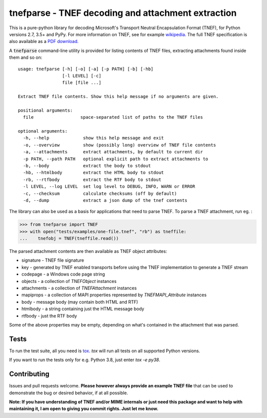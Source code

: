 tnefparse - TNEF decoding and attachment extraction
===================================================

.. image:: https://badge.fury.io/py/tnefparse.png
    :target: http://badge.fury.io/py/tnefparse

.. image:: https://travis-ci.org/koodaamo/tnefparse.png?branch=master
        :target: https://travis-ci.org/koodaamo/tnefparse

.. image:: https://codecov.io/gh/koodaamo/tnefparse/branch/master/graph/badge.svg
  :target: https://codecov.io/gh/koodaamo/tnefparse

This is a pure-python library for decoding Microsoft's Transport Neutral Encapsulation Format (TNEF), for Python
versions 2.7, 3.5+ and PyPy. For more information on TNEF, see for example 
`wikipedia <http://en.wikipedia.org/wiki/Transport_Neutral_Encapsulation_Format>`_. The full TNEF specification
is also available as a `PDF download <https://interoperability.blob.core.windows.net/files/MS-OXTNEF/[MS-OXTNEF].pdf>`_.

A :code:`tnefparse` command-line utility is provided for listing contents of TNEF files, extracting attachments
found inside them and so on::
 
 usage: tnefparse [-h] [-o] [-a] [-p PATH] [-b] [-hb]
                  [-l LEVEL] [-c]
                  file [file ...]
 
 Extract TNEF file contents. Show this help message if no arguments are given.
 
 positional arguments:
   file                  space-separated list of paths to the TNEF files
 
 optional arguments:
   -h, --help             show this help message and exit
   -o, --overview         show (possibly long) overview of TNEF file contents
   -a, --attachments      extract attachments, by default to current dir
   -p PATH, --path PATH   optional explicit path to extract attachments to
   -b, --body             extract the body to stdout
   -hb, --htmlbody        extract the HTML body to stdout
   -rb, --rtfbody         extract the RTF body to stdout
   -l LEVEL, --log LEVEL  set log level to DEBUG, INFO, WARN or ERROR
   -c, --checksum         calculate checksums (off by default)
   -d, --dump             extract a json dump of the tnef contents

The library can also be used as a basis for applications that need to parse TNEF. To parse a TNEF attachment, run eg. :

>>> from tnefparse import TNEF
>>> with open("tests/examples/one-file.tnef", "rb") as tneffile:
...    tnefobj = TNEF(tneffile.read())

The parsed attachment contents are then available as TNEF object attributes:

* signature - TNEF file signature
* key - generated by TNEF enabled transports before using the TNEF implementation to generate a TNEF stream
* codepage - a Windows code page string
* objects - a collection of `TNEFObject` instances
* attachments - a collection of `TNEFAttachment` instances
* mapiprops - a collection of MAPI properties represented by `TNEFMAPI_Attribute` instances
* body - message body (may contain both HTML and RTF)
* htmlbody - a string containing just the HTML message body 
* rtfbody - just the RTF body

Some of the above properties may be empty, depending on what's contained in the attachment that was parsed.

Tests
-----

To run the test suite, all you need is tox_. `tox` will run all tests on all supported Python versions.

If you want to run the tests only for e.g. Python 3.8, just enter `tox -e py38`.

Contributing
------------

Issues and pull requests welcome. **Please however always provide an example TNEF file** that can be used to demonstrate the bug or desired behavior, if at all possible.

**Note: If you have understanding of TNEF and/or MIME internals or just need this package and want to help with maintaining it, I am open to giving you commit rights. Just let me know.**

.. _tox: https://tox.readthedocs.io/

